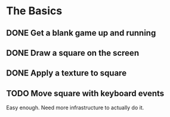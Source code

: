* The Basics
** DONE Get a blank game up and running
** DONE Draw a square on the screen
** DONE Apply a texture to square
** TODO Move square with keyboard events
   Easy enough. Need more infrastructure to actually do it.



